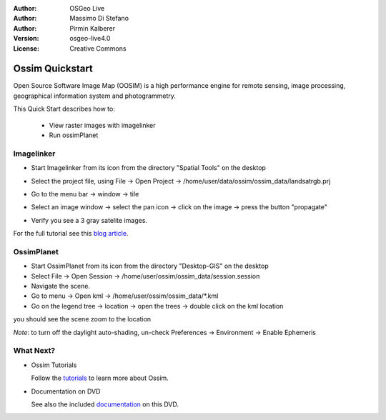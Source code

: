:Author: OSGeo Live
:Author: Massimo Di Stefano
:Author: Pirmin Kalberer
:Version: osgeo-live4.0
:License: Creative Commons

.. _ossim-quickstart:
 
.. image:: images/project_logos/logo-ossim.gif
  :scale: 80 %
  :alt: project logo
  :align: right

****************
Ossim Quickstart 
****************

Open Source Software Image Map (OOSIM) is a high performance engine for remote sensing, image processing, geographical information system and photogrammetry.

This Quick Start describes how to:

  * View raster images with imagelinker
  * Run ossimPlanet

Imagelinker
===========

* Start Imagelinker from its icon from the directory "Spatial Tools" on the desktop 
* Select the project file, using File -> Open Project -> /home/user/data/ossim/ossim_data/landsatrgb.prj
* Go to the menu bar -> window -> tile
* Select an image window -> select the pan icon -> click on the image -> press the button "propagate"
* Verify you see a 3 gray satelite images. 

  .. image:: images/screenshots/800x600/ossim_imagelinker2.jpg
     :scale: 100 %

For the full tutorial see this `blog article`_.

.. _`blog article`: http://www.geofemengineering.it/GeofemEngineering/Blog/Voci/2010/3/15_OSGEO_-_Live_-_DVD_-_%22running_imagelinker%22.html


OssimPlanet
===========

* Start OssimPlanet from its icon from the directory "Desktop-GIS" on the desktop 
* Select File -> Open Session -> /home/user/ossim/ossim_data/session.session 
* Navigate the scene.
* Go to menu -> Open kml -> /home/user/ossim/ossim_data/*.kml
* Go on the legend tree -> location -> open the trees -> double click on the kml location 

you should see the scene zoom to the location 

`Note`: to turn off the daylight auto-shading, un-check Preferences -> Environment -> Enable Ephemeris   


What Next?
==========

* Ossim Tutorials

  Follow the tutorials_ to learn more about Ossim.

.. _tutorials: http://download.osgeo.org/ossim/tutorials/pdfs/

* Documentation on DVD

  See also the included documentation_ on this DVD.

.. _documentation: file:///usr/local/share/ossim/
